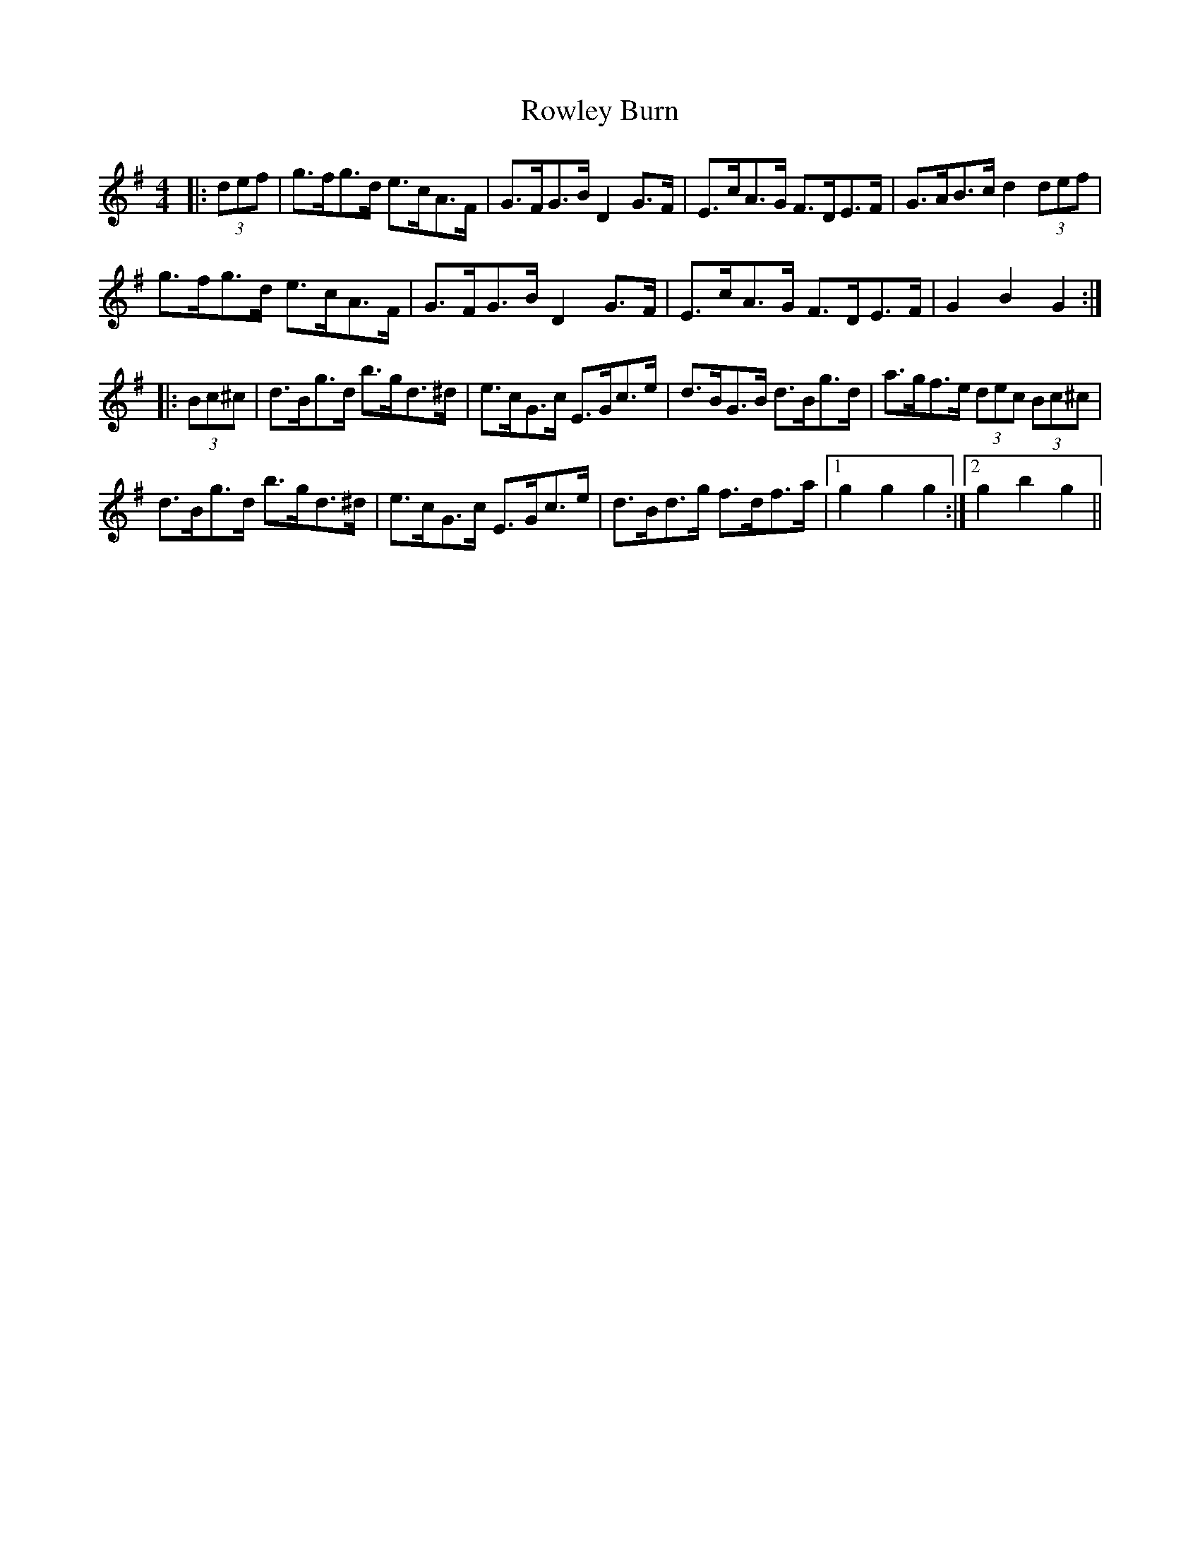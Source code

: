 X: 35461
T: Rowley Burn
R: hornpipe
M: 4/4
K: Gmajor
|:(3def|g>fg>d e>cA>F|G>FG>B D2 G>F|E>cA>G F>DE>F|G>AB>c d2 (3def|
g>fg>d e>cA>F|G>FG>B D2 G>F|E>cA>G F>DE>F|G2 B2 G2:|
|:(3Bc^c|d>Bg>d b>gd>^d|e>cG>c E>Gc>e|d>BG>B d>Bg>d|a>gf>e (3dec (3Bc^c|
d>Bg>d b>gd>^d|e>cG>c E>Gc>e|d>Bd>g f>df>a|1 g2 g2 g2:|2 g2 b2 g2||

